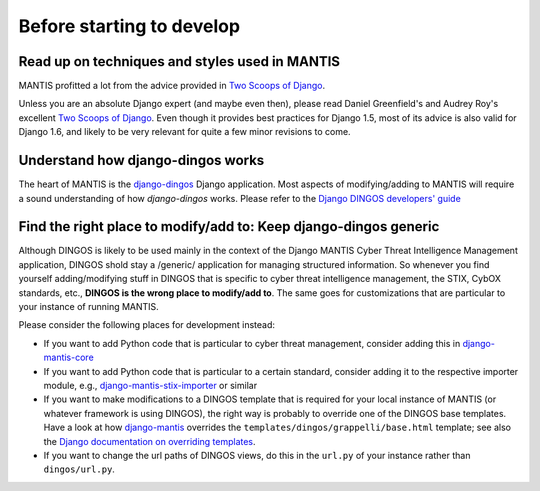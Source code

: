 Before starting to develop
==========================


Read up on techniques and styles used in MANTIS
-----------------------------------------------

MANTIS profitted a lot from the advice provided in `Two Scoops of Django`_.

Unless you are an absolute Django expert (and maybe even then), please
read Daniel Greenfield's and Audrey Roy's excellent `Two Scoops of Django`_.
Even though it provides best practices for Django 1.5, most of its
advice is also valid for Django 1.6, and likely to be very relevant
for quite a few minor revisions to come.


Understand how django-dingos works
----------------------------------

The heart of MANTIS is the `django-dingos`_ Django application.
Most aspects of modifying/adding to MANTIS will require
a sound understanding of how `django-dingos` works.
Please refer to the `Django DINGOS developers' guide`_


Find the right place to modify/add to: Keep django-dingos generic
-----------------------------------------------------------------

Although DINGOS is likely to be used mainly in the context of the
Django MANTIS Cyber Threat Intelligence Management application,
DINGOS shold stay a /generic/ application for managing
structured information. So whenever you find yourself
adding/modifying stuff in DINGOS that is specific to
cyber threat intelligence management, the STIX, CybOX standards,
etc., **DINGOS is the wrong place to modify/add to**. The same goes
for customizations that are particular to your instance
of running MANTIS.

Please consider the following places for development instead:

* If you want to add Python code that is particular to cyber threat
  management, consider adding this in `django-mantis-core`_

* If you want to add Python code that is particular to a certain
  standard, consider adding it to the respective importer module,
  e.g., `django-mantis-stix-importer`_ or similar

* If you want to make modifications to a DINGOS template that
  is required for your local instance of MANTIS (or whatever
  framework is using DINGOS), the right way is probably
  to override one of the DINGOS base templates. Have a look
  at how `django-mantis`_ overrides the
  ``templates/dingos/grappelli/base.html`` template;
  see also the `Django documentation on overriding templates`_.

* If you want to change the url paths of DINGOS views,
  do this in the ``url.py`` of your instance rather
  than ``dingos/url.py``.








.. _Two Scoops of Django: https://django.2scoops.org/
.. _django-mantis-core: https://github.com/siemens/django-mantis-core
.. _django-mantis-stix-importer: https://github.com/siemens/django-mantis-stix-importer
.. _django-mantis: https://github.com/siemens/django-mantis
.. _Django documentation on overriding templates: https://docs.djangoproject.com/en/1.6/intro/tutorial02/#ref-customizing-your-projects-templates
.. _django-dingos: https://github.com/siemens/django-dingos
.. _Django DINGOS developers' guide: http://django-dingos.readthedocs.org/en/latest/developers_guide.html
